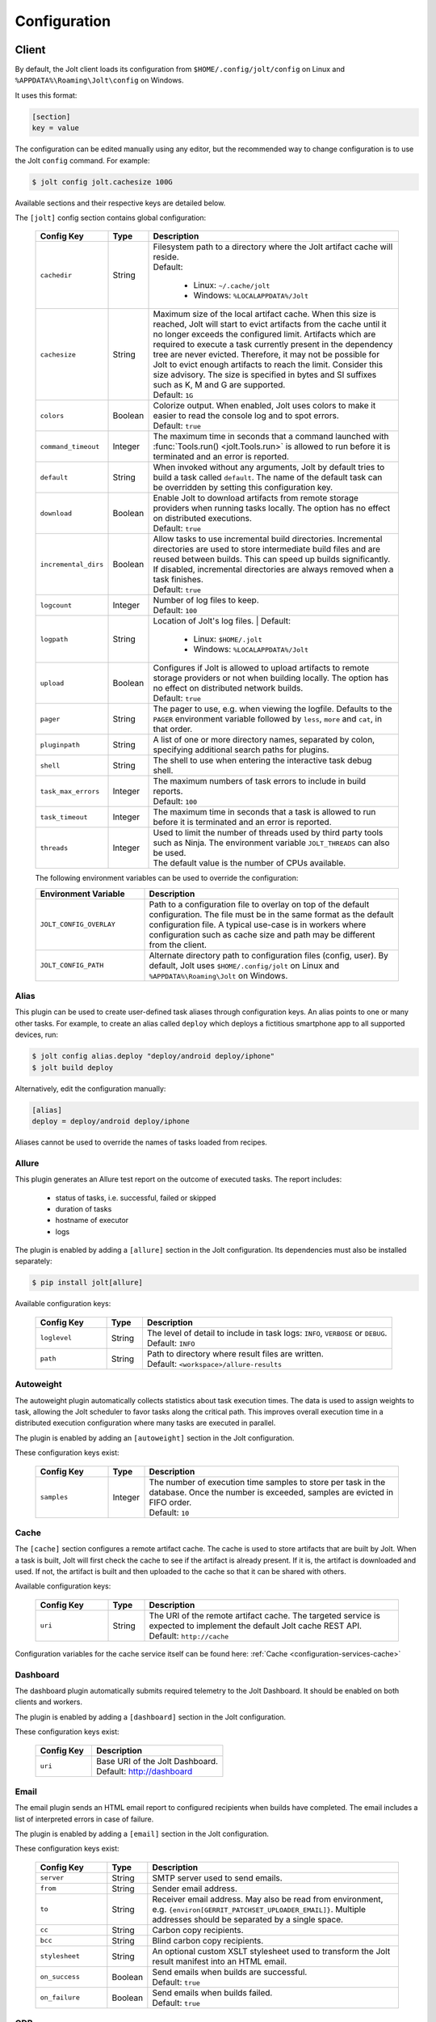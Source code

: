 .. _configuration:

Configuration
==============


Client
------

By default, the Jolt client loads its configuration from
``$HOME/.config/jolt/config`` on Linux and
``%APPDATA%\Roaming\Jolt\config`` on Windows.

It uses this format:

.. code-block:: text

    [section]
    key = value

The configuration can be edited manually using any editor, but
the recommended way to change configuration is to use the Jolt
``config`` command. For example:

.. code-block:: bash

    $ jolt config jolt.cachesize 100G

Available sections and their respective keys are detailed below.

The ``[jolt]`` config section contains global configuration:

  .. list-table::
    :widths: 20 10 70
    :header-rows: 1
    :class: tight-table

    * - Config Key
      - Type
      - Description

    * - ``cachedir``
      - String
      - | Filesystem path to a directory where the Jolt artifact cache will reside.
        | Default:

           - Linux: ``~/.cache/jolt``
           - Windows: ``%LOCALAPPDATA%/Jolt``

    * - ``cachesize``
      - String
      - | Maximum size of the local artifact cache. When this size is reached, Jolt
          will start to evict artifacts from the cache until it no longer exceeds the
          configured limit. Artifacts which are required to execute a task currently
          present in the dependency tree are never evicted. Therefore, it may not be
          possible for Jolt to evict enough artifacts to reach the limit. Consider
          this size advisory. The size is specified in bytes and SI suffixes such as
          K, M and G are supported.
        | Default: ``1G``

    * - ``colors``
      - Boolean
      - | Colorize output. When enabled, Jolt uses colors to make it easier to
          read the console log and to spot errors.
        | Default: ``true``

    * - ``command_timeout``
      - Integer
      - | The maximum time in seconds that a command launched with
          :func:`Tools.run() <jolt.Tools.run>` is allowed to run before it is
          terminated and an error is reported.

    * - ``default``
      - String
      - When invoked without any arguments, Jolt by default tries to build a
        task called ``default``. The name of the default task can be overridden
        by setting this configuration key.

    * - ``download``
      - Boolean
      - | Enable Jolt to download artifacts from remote storage providers when
          running tasks locally. The option has no effect on
          distributed executions.
        | Default: ``true``

    * - ``incremental_dirs``
      - Boolean
      - | Allow tasks to use incremental build directories. Incremental directories
          are used to store intermediate build files and are reused between builds.
          This can speed up builds significantly.
          If disabled, incremental directories are always removed when a task finishes.
        | Default: ``true``

    * - ``logcount``
      - Integer
      - | Number of log files to keep.
        | Default: ``100``

    * - ``logpath``
      - String
      - Location of Jolt's log files.
        | Default:

           - Linux: ``$HOME/.jolt``
           - Windows: ``%LOCALAPPDATA%/Jolt``

    * - ``upload``
      - Boolean
      - | Configures if Jolt is allowed to upload artifacts to remote storage
          providers or not when building locally. The option has no effect on
          distributed network builds.
        | Default: ``true``

    * - ``pager``
      - String
      - The pager to use, e.g. when viewing the logfile. Defaults to
        the ``PAGER`` environment variable followed by ``less``, ``more`` and ``cat``,
        in that order.

    * - ``pluginpath``
      - String
      - A list of one or more directory names, separated by colon, specifying
        additional search paths for plugins.

    * - ``shell``
      - String
      - The shell to use when entering the interactive task debug shell.

    * - ``task_max_errors``
      - Integer
      - | The maximum numbers of task errors to include in build reports.
        | Default: ``100``

    * - ``task_timeout``
      - Integer
      - | The maximum time in seconds that a task is allowed to run before it is
          terminated and an error is reported.

    * - ``threads``
      - Integer
      - | Used to limit the number of threads used by third party tools such as Ninja.
          The environment variable ``JOLT_THREADS`` can also be used.
        | The default value is the number of CPUs available.

  The following environment variables can be used to override the configuration:

  .. list-table::
    :widths: 30 70
    :header-rows: 1
    :class: tight-table

    * - Environment Variable
      - Description

    * - ``JOLT_CONFIG_OVERLAY``
      - Path to a configuration file to overlay on top of the default configuration.
        The file must be in the same format as the default configuration file.
        A typical use-case is in workers where configuration such as cache size and
        path may be different from the client.

    * - ``JOLT_CONFIG_PATH``
      - Alternate directory path to configuration files (config, user). By default,
        Jolt uses ``$HOME/.config/jolt`` on Linux and ``%APPDATA%\Roaming\Jolt`` on Windows.

Alias
^^^^^

This plugin can be used to create user-defined task aliases
through configuration keys. An alias points to one or many
other tasks. For example, to create an alias called ``deploy``
which deploys a fictitious smartphone app to all supported devices,
run:

.. code-block:: bash

    $ jolt config alias.deploy "deploy/android deploy/iphone"
    $ jolt build deploy

Alternatively, edit the configuration manually:

.. code-block:: bash

    [alias]
    deploy = deploy/android deploy/iphone

Aliases cannot be used to override the names of tasks loaded from recipes.


Allure
^^^^^^
This plugin generates an Allure test report on the outcome of executed
tasks. The report includes:

 - status of tasks, i.e. successful, failed or skipped
 - duration of tasks
 - hostname of executor
 - logs

The plugin is enabled by adding a ``[allure]`` section in
the Jolt configuration. Its dependencies must also be
installed separately:

.. code-block:: bash

  $ pip install jolt[allure]


Available configuration keys:

  .. list-table::
    :widths: 20 10 70
    :header-rows: 1
    :class: tight-table

    * - Config Key
      - Type
      - Description

    * - ``loglevel``
      - String
      - | The level of detail to include in task logs: ``INFO``, ``VERBOSE`` or ``DEBUG``.
        | Default: ``INFO``

    * - ``path``
      - String
      - | Path to directory where result files are written.
        | Default: ``<workspace>/allure-results``


Autoweight
^^^^^^^^^^

The autoweight plugin automatically collects statistics about task execution times.
The data is used to assign weights to task, allowing the Jolt scheduler to favor tasks
along the critical path. This improves overall execution time in a distributed execution
configuration where many tasks are executed in parallel.

The plugin is enabled by adding an ``[autoweight]`` section in
the Jolt configuration.

These configuration keys exist:


  .. list-table::
    :widths: 20 10 70
    :header-rows: 1
    :class: tight-table

    * - Config Key
      - Type
      - Description

    * - ``samples``
      - Integer
      - | The number of execution time samples to store per task in the database.
          Once the number is exceeded, samples are evicted in FIFO order.
        | Default: ``10``


Cache
^^^^^

The ``[cache]`` section configures a remote artifact cache. The cache
is used to store artifacts that are built by Jolt. When a task is built,
Jolt will first check the cache to see if the artifact is already present.
If it is, the artifact is downloaded and used. If not, the artifact is
built and then uploaded to the cache so that it can be shared with others.

Available configuration keys:


  .. list-table::
    :widths: 20 10 70
    :header-rows: 1
    :class: tight-table

    * - Config Key
      - Type
      - Description

    * - ``uri``
      - String
      - | The URI of the remote artifact cache. The targeted service is expected
          to implement the default Jolt cache REST API.
        | Default: ``http://cache``


Configuration variables for the cache service itself can be found here:
:ref:`Cache <configuration-services-cache>`


Dashboard
^^^^^^^^^

The dashboard plugin automatically submits required telemetry to
the Jolt Dashboard. It should be enabled on both clients and workers.

The plugin is enabled by adding a ``[dashboard]`` section in
the Jolt configuration.

These configuration keys exist:


  .. list-table::
    :widths: 30 70
    :header-rows: 1
    :class: tight-table

    * - Config Key
      - Description

    * - ``uri``
      - | Base URI of the Jolt Dashboard.
        | Default: http://dashboard


Email
^^^^^

The email plugin sends an HTML email report to configured recipients
when builds have completed. The email includes a list of interpreted
errors in case of failure.

.. image:: img/email.png

The plugin is enabled by adding a ``[email]`` section in
the Jolt configuration.

These configuration keys exist:


  .. list-table::
    :widths: 20 10 70
    :header-rows: 1
    :class: tight-table

    * - Config Key
      - Type
      - Description

    * - ``server``
      - String
      - SMTP server used to send emails.

    * - ``from``
      - String
      - Sender email address.

    * - ``to``
      - String
      - Receiver email address. May also be read from environment, e.g.
        ``{environ[GERRIT_PATCHSET_UPLOADER_EMAIL]}``. Multiple addresses should be
        separated by a single space.

    * - ``cc``
      - String
      - Carbon copy recipients.

    * - ``bcc``
      - String
      - Blind carbon copy recipients.

    * - ``stylesheet``
      - String
      - An optional custom XSLT stylesheet used to transform the
        Jolt result manifest into an HTML email.

    * - ``on_success``
      - Boolean
      - | Send emails when builds are successful.
        | Default: ``true``

    * - ``on_failure``
      - Boolean
      - | Send emails when builds failed.
        | Default: ``true``


GDB
^^^

The GDB plugin enables a new command, ``gdb``. When invoked, the command
launches GDB with an executable from the specified task's artifact. It
automatically configures the GDB sysroot based on environment variables
set in the execution environment of the task.

The plugin is enabled by adding a ``[gdb]`` section in
the Jolt configuration. No additional dependencies have to be installed.


Git
^^^
The git plugin enables a new Jolt resource type, ``git``. When used, the
resource automatically clones a Git repository into the workspace before
a task is executed.

The plugin is enabled by adding a ``[git]`` section in
the Jolt configuration. These configuration keys exist:

  .. list-table::
    :widths: 20 10 70
    :header-rows: 1
    :class: tight-table

    * - Config Key
      - Type
      - Description

    * - ``reference``
      - String
      - | The path to a directory containing reference repositories to use
          when cloning. This is useful to speed up cloning by using a local
          copy of the repository. Repository directories must be named after
          the repository URL, with the format ``<host>/<path>``. For example,
          the repository ``git://example.com/repo.git`` should be stored in
          ``reference/example.com/repo.git``.


HTTP
^^^^

The HTTP plugin implements an artifact storage provider. When used,
artifacts can be automatically uploaded to and downloaded from a configured
HTTP server when tasks are executed.

This is useful in many situations, for example:

- To support distributed task execution. Task executors must be
  able to share artifacts between each other. Using a networked storage
  provider is an easy way to meet that requirement.

- To reduce execution time by letting multiple users share the same artifact
  cache. If one user has already executed a task, its artifact is simply
  downloaded to others who attempt execution.

- To reduce the amount of disk space required locally. Jolt can be configured
  to evict artifacts more aggressively from the local cache. Artifacts will
  still be available on the server if needed.

The HTTP plugin is enabled by adding an ``[http]`` section in
the Jolt configuration.

These configuration keys exist:

  .. list-table::
    :widths: 20 10 70
    :header-rows: 1
    :class: tight-table

    * - Config Key
      - Type
      - Description

    * - ``download``
      - Boolean
      - | Allow/disallow artifacts to be downloaded from the HTTP server.
        | Default: ``true``

    * - ``upload``
      - Boolean
      - | Allow/disallow artifacts to be uploaded to the HTTP server.
        | Default: ``true``

    * - ``uri``
      - String
      - | URL to the HTTP server.
        | Default: ``http://cache``

    * - ``keyring.service``
      - String
      - Keyring service identifier. Currently, only basic authentication is
        supported. Authentication is disabled if left unset.

    * - ``keyring.username``
      - String
      - Username to use when authenticating with the HTTP server.

    * - ``keyring.password``
      - String
      - Password to use when authenticating with the HTTP server. Should normally
        never need to be set in the configuration file. By default, Jolt asks
        for the password when needed and stores it in a keyring for future use.


Logstash (HTTP)
^^^^^^^^^^^^^^^

The logstash plugin is used to collect task logs into a common place. This is useful
in distributed execution environments where detailed logs may not always be immediately
accessible to ordinary users. Unlike the terminal log output, stashed logs are always
unfiltered and include statements from all log levels as well as exception callstacks.

The plugin is enabled by adding a ``[logstash]`` section in
the Jolt configuration.

These configuration keys exist:

  .. list-table::
    :widths: 20 10 70
    :header-rows: 1
    :class: tight-table

    * - Config Key
      - Type
      - Description

    * - ``http.uri``
      - String
      - | An HTTP URL where logs will be stashed. The ``HTTP PUT`` method is used.
        | Default: ``http://logstash``
    * - ``failed``
      - Boolean
      - | Stash logs when tasks fail.
        | Default: ``false``
    * - ``passed``
      - Boolean
      - | Stash logs when tasks pass and finish successfully.
        | Default: ``false``


Network
^^^^^^^

The ``[network]`` section contains keys applicable when Jolt is started
in network execution mode.

  .. list-table::
    :widths: 20 10 70
    :header-rows: 1
    :class: tight-table

    * - Config Key
      - Type
      - Description

    * - ``config``
      - String
      - The ``config`` key contains config file content for Jolt to be used
        when Jolt is executed on a different machine during distributed
        execution. The configuration is automatically passed to the remote
        worker and may contain all subsections and keys detailed in this
        document. Lines must be properly indented for the key to be
        considered multiline. Example:

        .. code-block:: text

          [network]
          config = [jolt]
                   upload = true
                   download = true


Ninja Compilation Database
^^^^^^^^^^^^^^^^^^^^^^^^^^

This plugin enables compilation database generation for Ninja C++
tasks. The database is automatically published in task artifacts.
Note that commands are recorded exactly as invoked by Ninja and
they are therefore not immediately usable because of how Jolt
sandboxes dependencies. A special command, ``compdb`` is made
available to post-process published databases into a database that
is usable with IDEs. The command takes an already built task as
argument:

.. code-block:: bash

    $ jolt compdb <task>

Upon completion, a path to the resulting database is printed.
The database aggregates the databases of the task and all its
dependencies.

The plugin is enabled by adding a ``[ninja-compdb]`` section in
the Jolt configuration. Ninja version >= 1.10.0 is required.
These optional config keys are available:

  .. list-table::
    :widths: 20 10 70
    :header-rows: 1
    :class: tight-table

    * - Config Key
      - Type
      - Description

    * - ``path``
      - String
      - Optional. Write the last built compilation database to a file
        at this path. The file is overwritten each time a task is built.
        The path is relative to the workspace root.

        .. code-block:: text

          [ninja-compdb]
          path = compile_commands.json


Scheduler
^^^^^^^^^

The ``[scheduler]`` section configures remote task scheduling.
A remote scheduler accepts task execution requests from the Jolt client
and distributes them to workers. Logs, artifacts and results are collected
from the workers and returned to the client in real-time

Tasks can be assigned a priority. The scheduler will always attempt to
execute tasks with the highest priority first, if there is an eligible
worker available. If no worker is available, the task is queued until
one becomes available. The scheduler will also attempt to execute tasks
in the order they were submitted, but this is not guaranteed. In some cases,
competing builds with fewer remaining tasks may be prioritized.

Available configuration keys:

  .. list-table::
    :widths: 20 10 70
    :header-rows: 1
    :class: tight-table

    * - Config Key
      - Type
      - Description

    * - ``uri``
      - String
      - | The URI of the scheduler service.
        | Default: ``tcp://scheduler:9090``

Configuration variables for the scheduler service itself can be found here:
:ref:`Scheduler <configuration-services-scheduler>`


Selfdeploy
^^^^^^^^^^

The Selfdeploy plugin automatically deploys the running version
of Jolt to all workers in a distrubuted execution environment.
This is useful to ensure that the same version of Jolt and its
dependencies are used everywhere when tasks are executed.

Before starting execution of a task, a network executor will
download Jolt from the configured storage provider and install
it into a virtual environment. Multiple versions can co-exist
on workers, thus avoiding manual deployment of multiple
container images in clusters.

The plugin is enabled by adding a ``[selfdeploy]`` section in
the Jolt configuration. Note that ``pip`` must be installed.

These configuration keys exist:

  .. list-table::
    :widths: 20 10 70
    :header-rows: 1
    :class: tight-table

    * - Config Key
      - Type
      - Description

    * - ``extra``
      - String
      - Comma separated list of paths to additional python modules to be
        deployed. The paths should be relative to the workspace root.

Once enabled, the plugin automatically passes two build environment
parameters to the scheduler:

  .. list-table::
    :widths: 20 10 70
    :header-rows: 1
    :class: tight-table

    * - Config Key
      - Type
      - Description

    * - ``jolt_url``
      - String
      - A URL to a compressed tarball with the sources of the running Jolt
        version.

    * - ``jolt_identity``
      - String
      - The identity of the Jolt artifact.

    * - ``jolt_requires``
      - String
      - A list of additional Python modules to install on the executor.


Symlinks
^^^^^^^^

The symlink plugin automatically creates symlinks to task artifacts
in the jolt workspace (relative to the topmost ``.jolt`` file). The
symlinks are kept updated and always points to the latest built
artifact.

The plugin is enabled by adding a ``[symlinks]`` section in
the Jolt configuration.

These configuration keys exist:

  .. list-table::
    :widths: 20 10 70
    :header-rows: 1
    :class: tight-table

    * - Config Key
      - Type
      - Description

    * - ``path``
      - String
      - | Path, relative to the workspace root, where symlinks
          will be created.
        | Default: ``artifacts``.


Telemetry
^^^^^^^^^

The telemtry plugin posts task telemetry to a configured HTTP
endpoint. The payload is a JSON object with these fields:

  .. list-table::
    :widths: 20 10 70
    :header-rows: 1
    :class: tight-table

    * - Field
      - Type
      - Description

    * - ``name``
      - String
      - The name of the task.

    * - ``identity``
      - String
      - The identity of the task artifact.

    * - ``instance``
      - String
      - A UUID representing the lifecycle of the task.
        Tasks can be executed multiple times with the same identity,
        for example if the first execution attempt failed and a subsequent
        attempt succeeded. The instance ID may be used to distingush between
        such attempts.

    * - ``hostname``
      - String
      - Hostname of the machine from which the telemetry
        record originated.

    * - ``role``
      - String
      - ``client`` or ``worker`` depending on where the record originated.

    * - ``event``
      - String
      - ``queued``, ``started``, ``failed`` or ``finished``.

The plugin is enabled by adding a ``[telemetry]`` section in
the Jolt configuration.

These configuration keys exist:

  .. list-table::
    :widths: 20 10 70
    :header-rows: 1
    :class: tight-table

    * - Config Key
      - Type
      - Description

    * - ``uri``
      - String
      - Where telemetry records should be posted.

    * - ``local``
      - Boolean
      - | Submit telemetry for locally executed tasks.
        | Default: ``true``.

    * - ``network``
      - Boolean
      - | Submit telemetry for tasks executed by a network worker.
        | Default: ``true``.

    * - ``queued``
      - Boolean
      - | Enable queued event.
        | Default: ``true``.

    * - ``started``
      - Boolean
      - | Enable started event.
        | Default: ``true``.

    * - ``failed``
      - Boolean
      - | Enable failed event.
        | Default: ``true``.

    * - ``finished``
      - Boolean
      - | Enable finished event.
        | Default: ``true``.


Services
--------

All Jolt services can be deployed using container images. The following
sections detail how to configure the services using environment variables
and/or configuration files.

 .. _configuration-services-cache:

Cache
^^^^^

The cache service is used to store artifacts that are built by Jolt.
The service implements an LRU cache and will evict artifacts when the
cache exceeds a configured size. The cache is accessed using a REST API
over HTTP(S).

Its container image is available at `robrt/jolt-cache <https://hub.docker.com/r/robrt/jolt-cache>`_

The following volume mount points exist:

  .. list-table::
    :widths: 30 70
    :header-rows: 1
    :class: tight-table

    * - Volume Path
      - Description

    * - ``/data``
      - The default directory path where artifact files are stored.


The cache service can be configured using environment variables and/or a configuration file at ``/etc/jolt/cache.yaml``.

  .. list-table::
    :widths: 20 20 10 50
    :header-rows: 1
    :class: tight-table

    * - Environment Variable
      - Config File Key
      - Type
      - Description

    * - ``JOLT_CACHE_CERT``
      - ``cert``
      - String
      - | The path to the server certificate file to use if HTTPS is enabled.

    * - ``JOLT_CACHE_CERT_KEY``
      - ``cert_key``
      - String
      - | The path to the server certificate private key file to use if HTTPS is enabled.

    * - ``JOLT_CACHE_INSECURE``
      - ``insecure``
      - Boolean
      - | If set to ``true``, the cache will not use HTTPS, even if a certificate
          and key are provided.
        | Default: ``false``

    * - ``JOLT_CACHE_LISTEN_HTTP``
      - ``listen_http``
      - String
      - | The address and port on which the cache will listen for HTTP(S) requests.
        | The default is ``:8080`` for HTTP and ``:8443`` for HTTPS.

    * - ``JOLT_CACHE_MAX_SIZE``
      - ``max_size``
      - String
      - | The maximum size of the cache in bytes. This is a soft limit and
          the cache may exceed this size temporarily. The cache will start to
          evict artifacts when it exceeds this size.
        | Default: ``10GiB``

    * - ``JOLT_CACHE_PATH``
      - ``cache_path``
      - String
      - | The path to the cache directory.
        | Default: ``/data``

    * - ``JOLT_CACHE_VERBOSITY``
      - ``verbosity``
      - Integer
      - | The verbosity level of the cache. Higher value enables more detailed logs.
        | Default: ``0``

Dashboard
^^^^^^^^^

The dashboard service is used to collect and display task telemetry data
from the Jolt scheduler.

Its container image is available at `robrt/jolt-dashboard <https://hub.docker.com/r/robrt/jolt-dashboard>`_.
No configuration is currently possible.

 .. _configuration-services-scheduler:

Scheduler
^^^^^^^^^

The scheduler service is used to distribute tasks from clients to workers.
Its container image is available at `robrt/jolt-scheduler <https://hub.docker.com/r/robrt/jolt-scheduler>`_.

The scheduler can be configured using environment variables and/or a configuration file at ``/etc/jolt/scheduler.yaml``.

  .. list-table::
    :widths: 20 20 60
    :header-rows: 1
    :class: tight-table

    * - Environment Variable
      - Config File Key
      - Description

    * - ``JOLT_CACHE_URI``
      - ``cache_uri``
      - | The URI of the HTTP cache service from which the scheduler may fetch Jolt clients.
          Normally, this is not used and the scheduler instead installs the same version of
          the client from the public Python package index. However, for development
          purposes it is possible to deploy the source of the running client to the cache
          and have the scheduler fetch it from there.

        | The format is ``<scheme>://<host>:<port>`` where accepted schemes are:

        - ``tcp`` for both IPv4 and IPv6 connections
        - ``tcp4`` for only IPv4 connections
        - ``tcp6`` for only IPv6 connections

        | The default is ``tcp://cache.``.

    * - ``JOLT_CACHE_SIZE``
      - ``cache_size``
      - | The maximum size of the local cache in bytes.

        | The default is ``1000000000`` (1 GB).

    * - ``JOLT_CACHE_PATH``
      - ``cache_path``
      - | The path to the local cache directory.

        | The default is ``/var/cache/jolt``.


Worker
^^^^^^

The worker service is used to execute tasks.
Its container image is available at `robrt/jolt-worker <https://hub.docker.com/r/robrt/jolt-worker>`_.

The following volume mount points exist:

  .. list-table::
    :widths: 20 80
    :header-rows: 1
    :class: tight-table

    * - Volume Path
      - Description

    * - ``/etc/jolt/worker.yaml``
      - | The configuration file for the worker.

        | A configuration file may be used instead of environment variables.
          It uses the same key names as the environment variables, but without
          the ``JOLT_`` prefix and with lowercase letters.

    * - ``/data/cache``
      - | The directory where the local Jolt artifact cache is kept.

        | The cache may be shared between multiple workers on the same node.

    * - ``/data/ws``
      - | The working directory where tasks are executed.

        | This is where source code and intermediate build files are stored.
          The working directory is unique to each worker and should not be
          shared between workers.

        | It is recommended to use a fast SSD for the working directory.

    * - ``$HOME/.config/jolt/config``
      - | The configuration file for the Jolt client that executes tasks
          on the worker as instructed by the scheduler.

        | See :ref:`configuration` for details.


The worker can be configured using environment variables and/or a configuration file at ``/etc/jolt/worker.yaml``.

  .. list-table::
    :widths: 20 20 60
    :header-rows: 1
    :class: tight-table

    * - Environment Variable
      - Config File Key
      - Description

    * - ``JOLT_CACHE_URI``
      - ``cache_uri``
      - | The URI of the HTTP cache service from which the worker may fetch Jolt clients.
          Normally, this is not used and the worker instead installs the same version of
          the client from the public Python package index. However, for development
          purposes it is possible to deploy the source of the running client to the cache
          and have the worker fetch it from there.

        | The format is ``<scheme>://<host>:<port>`` where accepted schemes are:

        - ``tcp`` for both IPv4 and IPv6 connections
        - ``tcp4`` for only IPv4 connections
        - ``tcp6`` for only IPv6 connections

        | The default is ``tcp://cache.``.

    * - ``JOLT_PLATFORM``
      - ``platform``
      - | A list of worker properties that tasks may specify in order to run on the worker.

        | The properties are used by the scheduler to select tasks that are compatible with
          the worker. For example, a task may require a worker with a specific
          operating system or CPU architecture.

        | The format is ``<key>=<value>`` where the key is the name of the property and
          the value is its value. Multiple properties can be specified by separating them
          with a comma or space.

        | A set of default properties are always advertised:

          .. list-table::
            :widths: 20 80
            :header-rows: 1
            :class: tight-table

            * - Key
              - Value

            * - ``node.os``
              - The name of the operating system, e.g. ``linux``, ``windows``.

            * - ``node.arch``
              - The name of the CPU architecture, e.g. ``amd64``, ``arm``.

            * - ``node.cpus``
              - The number of CPUs.

            * - ``node.id``
              - A unique identifier for the server on which the worker is running.

            * - ``worker.hostname``
              - The hostname of the worker.

        | The recommandation is to use ``label`` for functional properties, for example
          ``label=compilation,label=testing``.

    * - ``JOLT_TASK_PLATFORM``
      - ``task_platform``
      - | A list of task properties that are required for tasks to run on the worker.

        | For example, the worker may reject tasks that do not have the platform
          property "label=fast".

        | The format is ``<key>=<value>`` where the key is the name of the property and
          the value is its value. Multiple properties can be specified by separating them
          with a comma or space.

        | The recommandation is to use ``label`` for functional properties.

    * - ``JOLT_SCHEDULER_URI``
      - ``scheduler_uri``
      - | The URIs of the scheduler to which the worker will connect and enlist.

        | See ``JOLT_CACHE_URI`` for format. The default is ``tcp://scheduler.:9090``.

    * - ``JOLT_NIX``
      - ``nix``
      - | Enables the worker to execute tasks in a pure Nix shell.

        | A pure Nix shell is a shell environment where only the Nix package manager
          is available. This is useful for building software in a controlled environment
          where the host environment is not allowed to leak into the build.

        | A ``shell.nix`` file must be present in the workspace root directory, containing
          the Nix environment to enter. If not present, the worker will execute tasks
          in the host environment.

        | The default is ``false``.

    * - ``JOLT_NIX_KEEP``
      - ``nix_keep``
      - | A list of worker host environment variables to keep when entering
          a pure Nix shell.

        | When a task is executed in a pure Nix shell, the worker environment
          is sanitized to prevent leaking host environment variables into the
          task. This list allows certain variables to be kept.

        | The format is a comma separated list of variable names.

        | By default, all variables with a ``JOLT_`` prefix are kept, as well as
          ``HOSTNAME``.


Example configuration:

  .. code:: yaml

    # /etc/jolt/worker.yaml
    cache_uri: "tcp://cache:80"
    platform:
      - "label=compilation"
      - "label=testing"
    scheduler_uri: "tcp://scheduler:9090"

